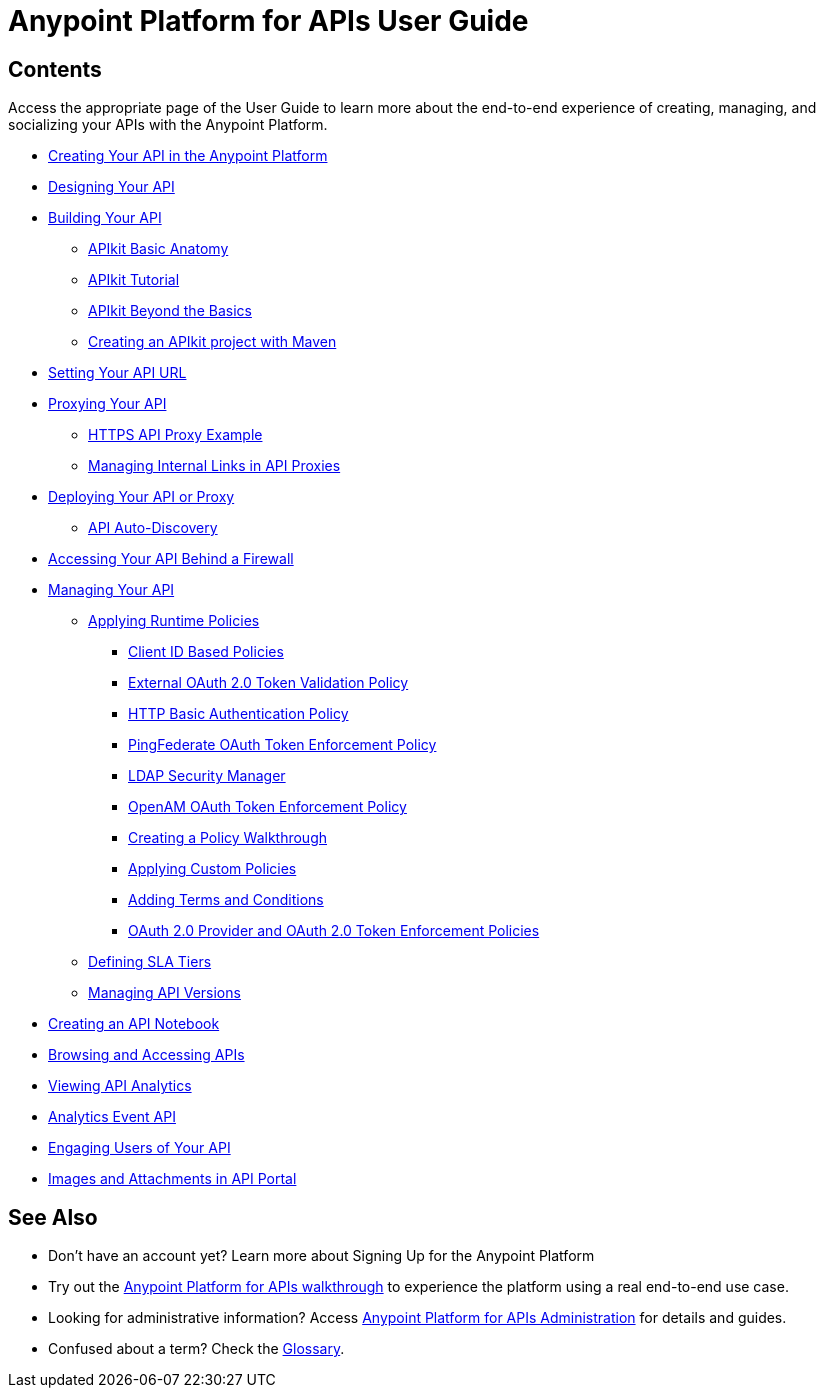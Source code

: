 = Anypoint Platform for APIs User Guide
:keywords: user guide, api

== Contents

Access the appropriate page of the User Guide to learn more about the end-to-end experience of creating, managing, and socializing your APIs with the Anypoint Platform.

* link:/docs/display/current/Creating+Your+API+in+the+Anypoint+Platform[Creating Your API in the Anypoint Platform]
* link:/docs/display/current/Designing+Your+API[Designing Your API]
* link:/docs/display/current/Building+Your+API[Building Your API]
** link:/docs/display/current/APIkit+Basic+Anatomy[APIkit Basic Anatomy]
** link:/docs/display/current/APIkit+Tutorial[APIkit Tutorial]
** link:/docs/display/current/APIkit+Beyond+the+Basics[APIkit Beyond the Basics]
** link:/docs/display/current/Creating+an+APIkit+project+with+Maven[Creating an APIkit project with Maven]
* link:/docs/display/current/Setting+Your+API+URL[Setting Your API URL]
* link:/docs/display/current/Proxying+Your+API[Proxying Your API]
** link:/docs/display/current/HTTPS+API+Proxy+Example[HTTPS API Proxy Example]
** link:/docs/display/current/Managing+Internal+Links+in+API+Proxies[Managing Internal Links in API Proxies]
* link:/docs/display/current/Deploying+Your+API+or+Proxy[Deploying Your API or Proxy]
** link:/docs/display/current/API+Auto-Discovery[API Auto-Discovery]
* link:/docs/display/current/Accessing+Your+API+Behind+a+Firewall[Accessing Your API Behind a Firewall]
* link:/docs/display/current/Managing+Your+API[Managing Your API]
** link:/docs/display/current/Applying+Runtime+Policies[Applying Runtime Policies]
*** link:/docs/display/current/Client+ID+Based+Policies[Client ID Based Policies]
*** link:/docs/display/current/External+OAuth+2.0+Token+Validation+Policy[External OAuth 2.0 Token Validation Policy]
*** link:/docs/display/current/HTTP+Basic+Authentication+Policy[HTTP Basic Authentication Policy]
*** link:/docs/display/current/PingFederate+OAuth+Token+Enforcement+Policy[PingFederate OAuth Token Enforcement Policy]
*** link:/docs/display/current/LDAP+Security+Manager[LDAP Security Manager]
*** link:/docs/display/current/OpenAM+OAuth+Token+Enforcement+Policy[OpenAM OAuth Token Enforcement Policy]
*** link:/docs/display/current/Creating+a+Policy+Walkthrough[Creating a Policy Walkthrough]
*** link:/docs/display/current/Applying+Custom+Policies[Applying Custom Policies]
*** link:/docs/display/current/Adding+Terms+and+Conditions[Adding Terms and Conditions]
*** link:/docs/display/current/OAuth+2.0+Provider+and+OAuth+2.0+Token+Enforcement+Policies[OAuth 2.0 Provider and OAuth 2.0 Token Enforcement Policies]
** link:/docs/display/current/Defining+SLA+Tiers[Defining SLA Tiers]
** link:/docs/display/current/Managing+API+Versions[Managing API Versions]
* link:/docs/display/current/Creating+an+API+Notebook[Creating an API Notebook]
* link:/docs/display/current/Browsing+and+Accessing+APIs[Browsing and Accessing APIs]
* link:/docs/display/current/Viewing+API+Analytics[Viewing API Analytics]
* link:/docs/display/current/Analytics+Event+API[Analytics Event API]
* link:/docs/display/current/Engaging+Users+of+Your+API[Engaging Users of Your API]
* link:/docs/display/current/Images+and+Attachments+in+API+Portal[Images and Attachments in API Portal]

== See Also

* Don't have an account yet? Learn more about Signing Up for the Anypoint Platform
* Try out the link:/docs/display/current/Anypoint+Platform+for+APIs+Walkthrough[Anypoint Platform for APIs walkthrough] to experience the platform using a real end-to-end use case.
* Looking for administrative information? Access link:/docs/display/current/Anypoint+Platform+for+APIs+Administration[Anypoint Platform for APIs Administration] for details and guides.
* Confused about a term? Check the link:/docs/display/current/Anypoint+Platform+for+APIs+Glossary[Glossary].
